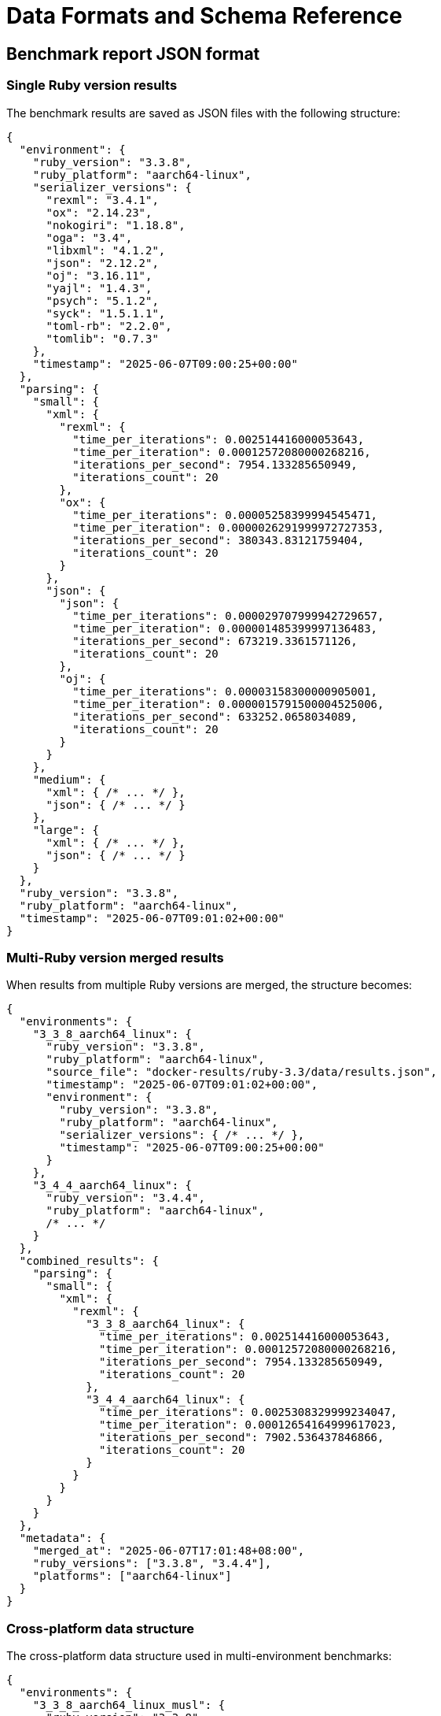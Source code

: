 = Data Formats and Schema Reference

== Benchmark report JSON format

=== Single Ruby version results

The benchmark results are saved as JSON files with the following structure:

[source,json]
----
{
  "environment": {
    "ruby_version": "3.3.8",
    "ruby_platform": "aarch64-linux",
    "serializer_versions": {
      "rexml": "3.4.1",
      "ox": "2.14.23",
      "nokogiri": "1.18.8",
      "oga": "3.4",
      "libxml": "4.1.2",
      "json": "2.12.2",
      "oj": "3.16.11",
      "yajl": "1.4.3",
      "psych": "5.1.2",
      "syck": "1.5.1.1",
      "toml-rb": "2.2.0",
      "tomlib": "0.7.3"
    },
    "timestamp": "2025-06-07T09:00:25+00:00"
  },
  "parsing": {
    "small": {
      "xml": {
        "rexml": {
          "time_per_iterations": 0.002514416000053643,
          "time_per_iteration": 0.00012572080000268216,
          "iterations_per_second": 7954.133285650949,
          "iterations_count": 20
        },
        "ox": {
          "time_per_iterations": 0.00005258399994545471,
          "time_per_iteration": 0.0000026291999972727353,
          "iterations_per_second": 380343.83121759404,
          "iterations_count": 20
        }
      },
      "json": {
        "json": {
          "time_per_iterations": 0.000029707999942729657,
          "time_per_iteration": 0.000001485399997136483,
          "iterations_per_second": 673219.3361571126,
          "iterations_count": 20
        },
        "oj": {
          "time_per_iterations": 0.00003158300000905001,
          "time_per_iteration": 0.0000015791500004525006,
          "iterations_per_second": 633252.0658034089,
          "iterations_count": 20
        }
      }
    },
    "medium": {
      "xml": { /* ... */ },
      "json": { /* ... */ }
    },
    "large": {
      "xml": { /* ... */ },
      "json": { /* ... */ }
    }
  },
  "ruby_version": "3.3.8",
  "ruby_platform": "aarch64-linux",
  "timestamp": "2025-06-07T09:01:02+00:00"
}
----

=== Multi-Ruby version merged results

When results from multiple Ruby versions are merged, the structure becomes:

[source,json]
----
{
  "environments": {
    "3_3_8_aarch64_linux": {
      "ruby_version": "3.3.8",
      "ruby_platform": "aarch64-linux",
      "source_file": "docker-results/ruby-3.3/data/results.json",
      "timestamp": "2025-06-07T09:01:02+00:00",
      "environment": {
        "ruby_version": "3.3.8",
        "ruby_platform": "aarch64-linux",
        "serializer_versions": { /* ... */ },
        "timestamp": "2025-06-07T09:00:25+00:00"
      }
    },
    "3_4_4_aarch64_linux": {
      "ruby_version": "3.4.4",
      "ruby_platform": "aarch64-linux",
      /* ... */
    }
  },
  "combined_results": {
    "parsing": {
      "small": {
        "xml": {
          "rexml": {
            "3_3_8_aarch64_linux": {
              "time_per_iterations": 0.002514416000053643,
              "time_per_iteration": 0.00012572080000268216,
              "iterations_per_second": 7954.133285650949,
              "iterations_count": 20
            },
            "3_4_4_aarch64_linux": {
              "time_per_iterations": 0.0025308329999234047,
              "time_per_iteration": 0.00012654164999617023,
              "iterations_per_second": 7902.536437846866,
              "iterations_count": 20
            }
          }
        }
      }
    }
  },
  "metadata": {
    "merged_at": "2025-06-07T17:01:48+08:00",
    "ruby_versions": ["3.3.8", "3.4.4"],
    "platforms": ["aarch64-linux"]
  }
}
----

=== Cross-platform data structure

The cross-platform data structure used in multi-environment benchmarks:

[source,json]
----
{
  "environments": {
    "3_3_8_aarch64_linux_musl": {
      "ruby_version": "3.3.8",
      "ruby_platform": "aarch64-linux-musl",
      "source_file": "docker-results/ruby-3.3-alpine/data/results.yaml",
      "environment": {
        "serializer_versions": {
          "ox": "2.14.23",
          "nokogiri": "1.18.8",
          "json": "2.12.2"
        }
      }
    }
  },
  "combined_results": {
    "parsing": {
      "small": {
        "xml": {
          "ox": {
            "3_3_8_aarch64_linux_musl": {
              "iterations_per_second": 335188.01906371984,
              "time_per_iteration": 0.000002983400190714747
            }
          }
        }
      },
      "medium": { /* ... */ },
      "large": { /* ... */ }
    }
  }
}
----

== JSON schema specification

The benchmark results follow this comprehensive schema:

[source,json]
----
{
  "$schema": "http://json-schema.org/draft-07/schema#",
  "title": "Serialbench Results",
  "type": "object",
  "properties": {
    "environment": {
      "type": "object",
      "properties": {
        "ruby_version": { "type": "string" },
        "ruby_platform": { "type": "string" },
        "serializer_versions": {
          "type": "object",
          "additionalProperties": { "type": "string" }
        },
        "timestamp": { "type": "string", "format": "date-time" }
      },
      "required": ["ruby_version", "ruby_platform", "serializer_versions", "timestamp"]
    },
    "parsing": {
      "type": "object",
      "properties": {
        "small": { "$ref": "#/definitions/sizeResults" },
        "medium": { "$ref": "#/definitions/sizeResults" },
        "large": { "$ref": "#/definitions/sizeResults" }
      }
    },
    "ruby_version": { "type": "string" },
    "ruby_platform": { "type": "string" },
    "timestamp": { "type": "string", "format": "date-time" }
  },
  "definitions": {
    "sizeResults": {
      "type": "object",
      "properties": {
        "xml": { "$ref": "#/definitions/formatResults" },
        "json": { "$ref": "#/definitions/formatResults" },
        "yaml": { "$ref": "#/definitions/formatResults" },
        "toml": { "$ref": "#/definitions/formatResults" }
      }
    },
    "formatResults": {
      "type": "object",
      "additionalProperties": {
        "$ref": "#/definitions/serializerResults"
      }
    },
    "serializerResults": {
      "type": "object",
      "properties": {
        "time_per_iterations": { "type": "number" },
        "time_per_iteration": { "type": "number" },
        "iterations_per_second": { "type": "number" },
        "iterations_count": { "type": "integer" }
      },
      "required": ["time_per_iterations", "time_per_iteration", "iterations_per_second", "iterations_count"]
    }
  }
}
----

== Data structure field descriptions

=== Environment metadata

* **ruby_version**: The Ruby version used for benchmarking (e.g., "3.3.8")
* **ruby_platform**: The platform identifier (e.g., "aarch64-linux", "x86_64-darwin")
* **serializer_versions**: Object mapping serializer names to their version numbers
* **timestamp**: ISO 8601 timestamp of when the benchmark was executed

=== Performance metrics

* **time_per_iterations**: Total time taken for all iterations (in seconds)
* **time_per_iteration**: Average time per single iteration (in seconds)
* **iterations_per_second**: Performance metric showing operations per second
* **iterations_count**: Number of iterations performed for the measurement

=== Data organization

* **Data sizes**: `small` (~1KB), `medium` (~1MB), `large` (~10MB)
* **Formats**: `xml`, `json`, `yaml`, `toml`
* **Operations**: `parsing`, `generation`, `streaming`, `memory`
* **Serializers**: Library-specific implementations (e.g., `ox`, `nokogiri`, `rexml` for XML)

=== Multi-environment structure

* **environments**: Metadata for each Ruby version/platform combination
* **combined_results**: Performance data organized by operation, size, format, and serializer
* **metadata**: Information about the merge operation and included environments

== Configuration file formats

=== Multi-environment configuration

==== Docker configuration example

[source,yaml]
----
# serialbench-docker.yml
runtime: docker

# Ruby versions to benchmark (major.minor format for Docker)
ruby_versions:
  - "3.0"
  - "3.1"
  - "3.2"
  - "3.3"
  - "3.4"

# Docker image variants to use
image_variants:
  - "slim"      # Debian-based Ruby images
  - "alpine"    # Alpine-based Ruby images

# Output directory for results
output_dir: "docker-results"

# Benchmark configuration file to use
benchmark_config: "config/full.yml"

# Optional: Memory profiling settings
memory_profiling: true

# Optional: Dashboard generation settings
generate_dashboard: true
dashboard_template: "format_based"
----

==== ASDF configuration example

[source,yaml]
----
# serialbench-asdf.yml
runtime: asdf

# Ruby versions to benchmark (full version numbers required for ASDF)
ruby_versions:
  - "3.0.7"
  - "3.1.7"
  - "3.2.8"
  - "3.3.8"
  - "3.4.4"

# Automatically install missing Ruby versions
auto_install: true

# Output directory for results
output_dir: "asdf-results"

# Benchmark configuration file to use
benchmark_config: "config/full.yml"

# Optional: Memory profiling settings
memory_profiling: true

# Optional: Dashboard generation settings
generate_dashboard: true
dashboard_template: "format_based"
----

=== Environment configuration

==== Environment definition example

[source,yaml]
----
# environments/ruby-3.3-production.yml
name: "ruby-3.3-production"
description: "Ruby 3.3.8 production environment"
ruby_version: "3.3.8"
platform: "aarch64-linux"
environment_variables:
  RUBY_YJIT_ENABLE: "1"
  RUBY_GC_HEAP_INIT_SLOTS: "1000000"
gems:
  - ox
  - nokogiri
  - oj
  - yajl-ruby
  - memory_profiler
----

=== Runset configuration

==== Runset definition example

[source,yaml]
----
# resultsets/multi-ruby-comparison.yml
name: "Multi-Ruby Performance Comparison"
description: "Compare serialization performance across Ruby versions"
created_at: "2025-06-12T06:45:00+08:00"
runs:
  - environment: "ruby-3.2"
    config: "config/full.yml"
    status: "completed"
    result_path: "results/ruby-3.2/data/results.json"
    executed_at: "2025-06-12T06:30:00+08:00"
  - environment: "ruby-3.3"
    config: "config/full.yml"
    status: "completed"
    result_path: "results/ruby-3.3/data/results.json"
    executed_at: "2025-06-12T06:35:00+08:00"
  - environment: "ruby-3.4"
    config: "config/full.yml"
    status: "pending"
    result_path: null
    executed_at: null
metadata:
  total_runs: 3
  completed_runs: 2
  pending_runs: 1
  failed_runs: 0
----

=== Benchmark configuration example

[source,yaml]
----
# config/custom.yml
formats:
  - xml
  - json
  - yaml
  - toml
iterations: 50
warmup: 5
data_sizes:
  - small
  - medium
  - large
memory_profiling: true
detailed_reports: true
streaming_benchmarks: true
generation_benchmarks: true
----

== Environment key format

Environment keys in merged results follow the pattern: `{ruby_version}_{platform}_{variant}`

Examples:
* `3_3_8_aarch64_linux` - Ruby 3.3.8 on ARM64 Linux
* `3_4_4_x86_64_darwin` - Ruby 3.4.4 on x64 macOS
* `3_2_8_aarch64_linux_musl` - Ruby 3.2.8 on ARM64 Alpine Linux

This format ensures unique identification of each benchmark environment while remaining filesystem-safe.
